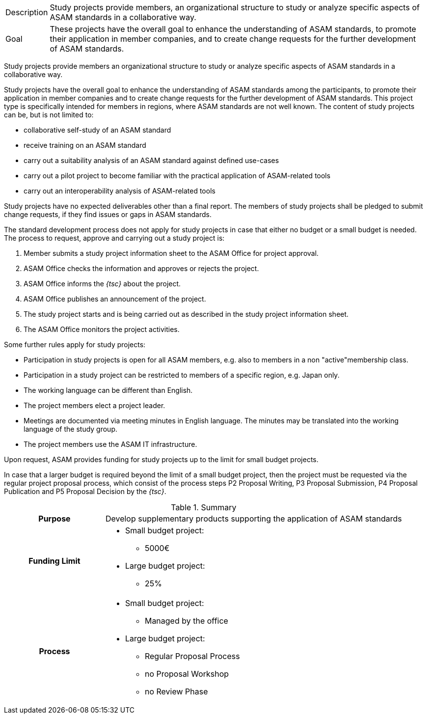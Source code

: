 
//tag::short[]
[horizontal]
Description:: Study projects provide members, an organizational structure to study or analyze specific aspects of ASAM standards in a collaborative way.
Goal:: These projects have the overall goal to enhance the understanding of ASAM standards, to promote their application in member companies, and to create change requests for the further development of ASAM standards.
//end::short[]

//tag::long[]
Study projects provide members an organizational structure to study or analyze specific aspects of ASAM standards in a collaborative way.

Study projects have the overall goal to enhance the understanding of ASAM standards among the participants, to promote their application in member companies and to create change requests for the further development of ASAM standards.
This project type is specifically intended for members in regions, where ASAM standards are not well known.
The content of study projects can be, but is not limited to:

* collaborative self-study of an ASAM standard
* receive training on an ASAM standard
* carry out a suitability analysis of an ASAM standard against defined use-cases
* carry out a pilot project to become familiar with the practical application of ASAM-related tools
* carry out an interoperability analysis of ASAM-related tools

Study projects have no expected deliverables other than a final report.
The members of study projects shall be pledged to submit change requests, if they find issues or gaps in ASAM standards.

The standard development process does not apply for study projects in case that either no budget or a small budget is needed.
The process to request, approve and carrying out a study project is:

. Member submits a study project information sheet to the ASAM Office for project approval.
. ASAM Office checks the information and approves or rejects the project.
. ASAM Office informs the __{tsc}__ about the project.
. ASAM Office publishes an announcement of the project.
. The study project starts and is being carried out as described in the study project information sheet.
. The ASAM Office monitors the project activities.

Some further rules apply for study projects:

* Participation in study projects is open for all ASAM members, e.g. also to members in a non "active"membership class.
* Participation in a study project can be restricted to members of a specific region, e.g. Japan only.
* The working language can be different than English.
* The project members elect a project leader.
* Meetings are documented via meeting minutes in English language.
The minutes may be translated into the working language of the study group.
* The project members use the ASAM IT infrastructure.

Upon request, ASAM provides funding for study projects up to the limit for small budget projects.

In case that a larger budget is required beyond the limit of a small budget project, then the project must be requested via the regular project proposal process, which consist of the process steps P2 Proposal Writing, P3 Proposal Submission, P4 Proposal Publication and P5 Proposal Decision by the __{tsc}__.

//tag::table[]
.Summary
[cols="1h,3"]
|===
|Purpose
a| Develop supplementary products supporting the application of ASAM standards

|Funding Limit
a|
* Small budget project:
** 5000€
* Large budget project:
** 25%

|Process
a|
* Small budget project:
** Managed by the office
* Large budget project:
** Regular Proposal Process
** no Proposal Workshop
** no Review Phase

|===
//end::table[]
//end::long[]
